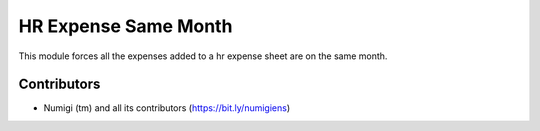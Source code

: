 HR Expense Same Month
=====================
This module forces all the expenses added to a hr expense sheet are on the same month.

Contributors
------------
* Numigi (tm) and all its contributors (https://bit.ly/numigiens)
